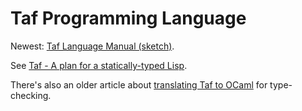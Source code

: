 * Taf Programming Language

Newest: [[http://manuel.github.com/taf/doc/manual.html][Taf Language Manual (sketch)]].

See [[http://manuel.github.com/taf/doc/plan.html][Taf - A plan for a statically-typed Lisp]].

There's also an older article about [[http://manuel.github.com/taf/doc/translating.html][translating Taf to OCaml]] for type-checking.
